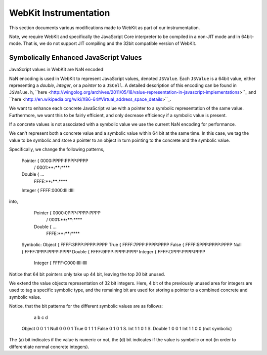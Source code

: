 
WebKit Instrumentation
======================

This section documents various modifications made to WebKit as part of our instrumentation.

Note, we require WebKit and specifically the JavaScript Core interpreter to be compiled in a non-JIT mode and in 64bit-mode. That is, we do not support JIT compiling and the 32bit compatible version of WebKit.

Symbolically Enhanced JavaScript Values
---------------------------------------

JavaScript values  in WebKit are NaN encoded 

NaN encoding is used in WebKit to represent JavaScript values, denoted ``JSValue``. Each ``JSValue`` is a 64bit value, either representing a *double*, *integer*, or a *pointer* to a ``JSCell``. A detailed description of this encoding can be found in ``JSValue.h``, ``here <http://wingolog.org/archives/2011/05/18/value-representation-in-javascript-implementations>``_ and ``here <http://en.wikipedia.org/wiki/X86-64#Virtual_address_space_details>``_.

We want to enhance each concrete JavaScript value with a pointer to a symbolic representation of the same value. Furthermore, we want this to be fairly efficient, and only decrease efficiency if a symbolic value is present.

If a concrete values is not associated with a symbolic value we use the current NaN encoding for performance.

We can't represent both a concrete value and a symbolic value within 64 bit at the same time. In this case, we tag the value to be symbolic and store a pointer to an object in turn pointing to the concrete and the symbolic value.

Specifically, we change the following patterns,

 	Pointer   {  0000:PPPP:PPPP:PPPP
         	   / 0001:****:****:****
	Double    {         ...
         	   \ FFFE:****:****:****
	Integer   {  FFFF:0000:IIII:IIII

into,

 	Pointer   {  0000:0PPP:PPPP:PPPP
         	   / 0001:****:****:****
	Double    {         ...
         	   \ FFFE:****:****:****
    
    Symbolic:
    Object    {  FFFF:3PPP:PPPP:PPPP
    True	  {  FFFF:7PPP:PPPP:PPPP
    False	  {  FFFF:5PPP:PPPP:PPPP
    Null      {  FFFF:1PPP:PPPP:PPPP
    Double    {  FFFF:9PPP:PPPP:PPPP
    Integer	  {  FFFF:DPPP:PPPP:PPPP

	Integer   {  FFFF:C000:IIII:IIII

Notice that 64 bit pointers only take up 44 bit, leaving the top 20 bit unused.

We extend the value objects representation of 32 bit integers. Here, 4 bit of the previously unused area for integers are used to tag a specific symbolic type, and the remaining bit are used for storing a pointer to a combined concrete and symbolic value.

Notice, that the bit patterns for the different symbolic values are as follows:

            a b c d
  Object    0 0 1 1
  Null      0 0 0 1
  True      0 1 1 1
  False     0 1 0 1
  S. Int    1 1 0 1
  S. Double 1 0 0 1
  Int       1 1 0 0 (not symbolic)

The (a) bit indicates if the value is numeric or not, the (d) bit indicates if the value is symbolic or not (in order to differentiate normal concrete integers).
